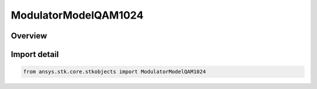 ModulatorModelQAM1024
=====================

.. py:class:: ansys.stk.core.stkobjects.ModulatorModelQAM1024

   Bases: :py:class:`~ansys.stk.core.stkobjects.IModulatorModel`

   Class defining a QAM 1024 modulator model.

.. py:currentmodule:: ModulatorModelQAM1024

Overview
--------



Import detail
-------------

.. code-block:: python

    from ansys.stk.core.stkobjects import ModulatorModelQAM1024



